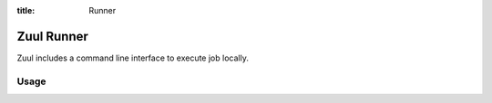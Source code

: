 :title: Runner

.. _runner:

Zuul Runner
===========

Zuul includes a command line interface to execute job locally.

Usage
-----

.. program-output:: zuul-runner --help
